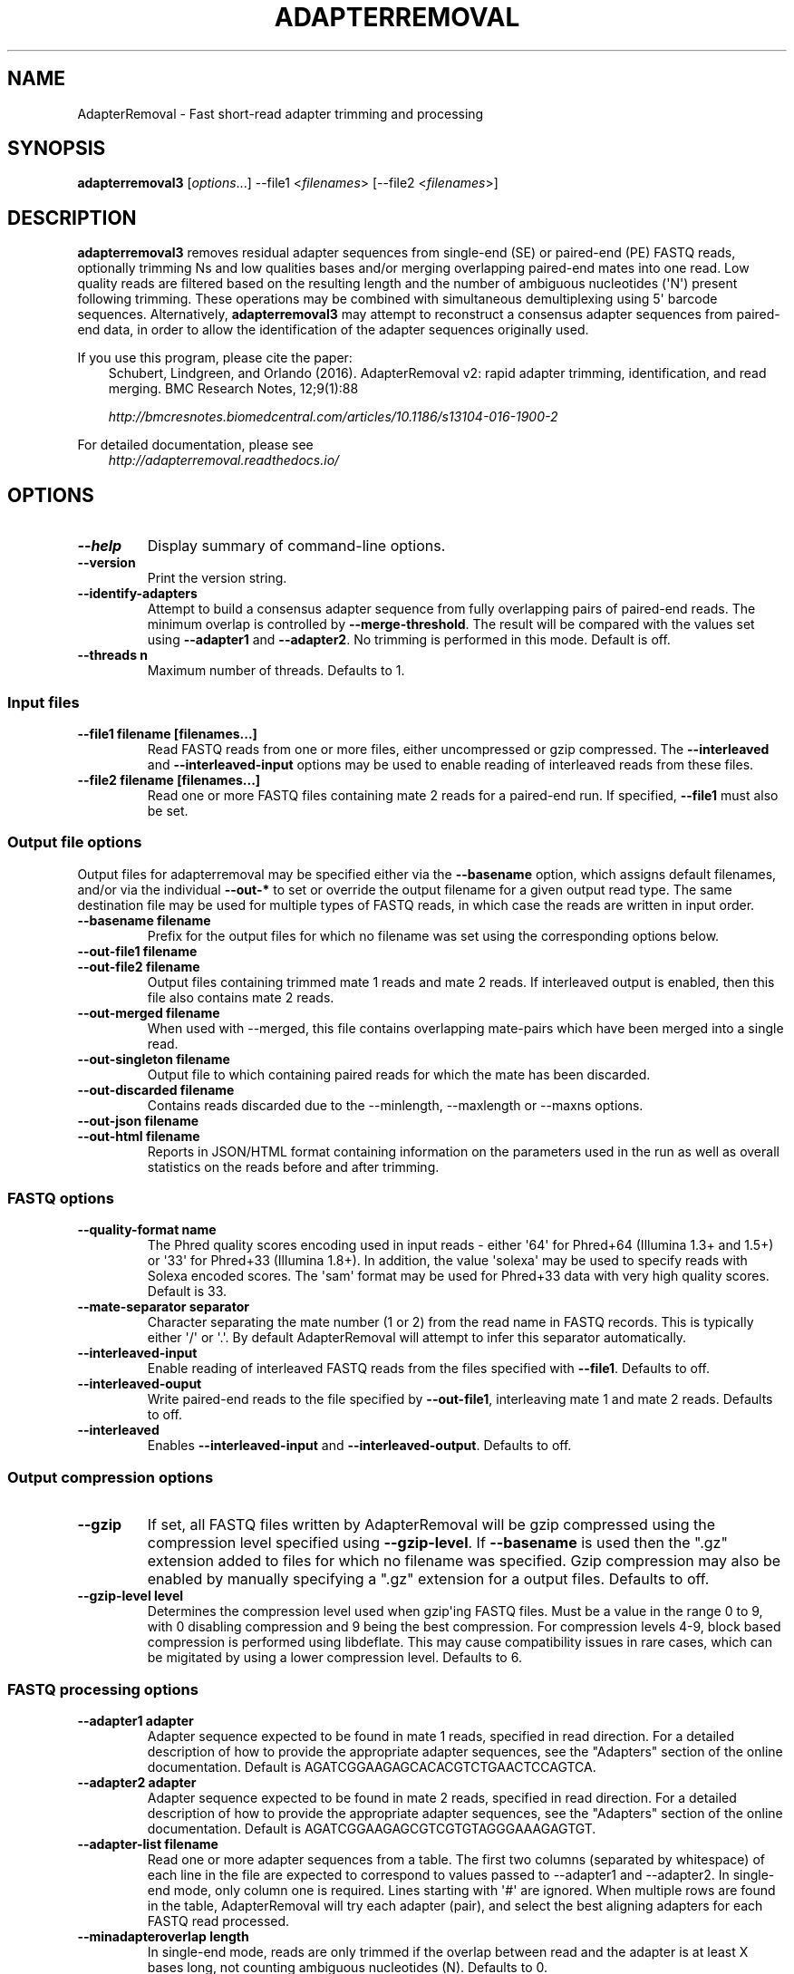 .\" Man page generated from reStructuredText.
.
.
.nr rst2man-indent-level 0
.
.de1 rstReportMargin
\\$1 \\n[an-margin]
level \\n[rst2man-indent-level]
level margin: \\n[rst2man-indent\\n[rst2man-indent-level]]
-
\\n[rst2man-indent0]
\\n[rst2man-indent1]
\\n[rst2man-indent2]
..
.de1 INDENT
.\" .rstReportMargin pre:
. RS \\$1
. nr rst2man-indent\\n[rst2man-indent-level] \\n[an-margin]
. nr rst2man-indent-level +1
.\" .rstReportMargin post:
..
.de UNINDENT
. RE
.\" indent \\n[an-margin]
.\" old: \\n[rst2man-indent\\n[rst2man-indent-level]]
.nr rst2man-indent-level -1
.\" new: \\n[rst2man-indent\\n[rst2man-indent-level]]
.in \\n[rst2man-indent\\n[rst2man-indent-level]]u
..
.TH "ADAPTERREMOVAL" "1" "Nov 01, 2022" "3.0.0" "AdapterRemoval"
.SH NAME
AdapterRemoval \- Fast short-read adapter trimming and processing
.SH SYNOPSIS
.sp
\fBadapterremoval3\fP [\fIoptions\fP\&...] \-\-file1 <\fIfilenames\fP> [\-\-file2 <\fIfilenames\fP>]
.SH DESCRIPTION
.sp
\fBadapterremoval3\fP removes residual adapter sequences from single\-end (SE) or paired\-end (PE) FASTQ reads, optionally trimming Ns and low qualities bases and/or merging overlapping paired\-end mates into one read. Low quality reads are filtered based on the resulting length and the number of ambiguous nucleotides (\(aqN\(aq) present following trimming. These operations may be combined with simultaneous demultiplexing using 5\(aq barcode sequences. Alternatively, \fBadapterremoval3\fP may attempt to reconstruct a consensus adapter sequences from paired\-end data, in order to allow the identification of the adapter sequences originally used.
.sp
If you use this program, please cite the paper:
.INDENT 0.0
.INDENT 3.5
Schubert, Lindgreen, and Orlando (2016). AdapterRemoval v2: rapid adapter trimming, identification, and read merging. BMC Research Notes, 12;9(1):88
.sp
\fI\%http://bmcresnotes.biomedcentral.com/articles/10.1186/s13104\-016\-1900\-2\fP
.UNINDENT
.UNINDENT
.sp
For detailed documentation, please see
.INDENT 0.0
.INDENT 3.5
\fI\%http://adapterremoval.readthedocs.io/\fP
.UNINDENT
.UNINDENT
.SH OPTIONS
.INDENT 0.0
.TP
.B \-\-help
Display summary of command\-line options.
.UNINDENT
.INDENT 0.0
.TP
.B \-\-version
Print the version string.
.UNINDENT
.INDENT 0.0
.TP
.B \-\-identify\-adapters
Attempt to build a consensus adapter sequence from fully overlapping pairs of paired\-end reads. The minimum overlap is controlled by \fB\-\-merge\-threshold\fP\&. The result will be compared with the values set using \fB\-\-adapter1\fP and \fB\-\-adapter2\fP\&. No trimming is performed in this mode. Default is off.
.UNINDENT
.INDENT 0.0
.TP
.B \-\-threads n
Maximum number of threads. Defaults to 1.
.UNINDENT
.SS Input files
.INDENT 0.0
.TP
.B \-\-file1 filename [filenames...]
Read FASTQ reads from one or more files, either uncompressed or gzip compressed. The \fB\-\-interleaved\fP and \fB\-\-interleaved\-input\fP  options may be used to enable reading of interleaved reads from these files.
.UNINDENT
.INDENT 0.0
.TP
.B \-\-file2 filename [filenames...]
Read one or more FASTQ files containing mate 2 reads for a paired\-end run. If specified, \fB\-\-file1\fP must also be set.
.UNINDENT
.SS Output file options
.sp
Output files for adapterremoval may be specified either via the \fB\-\-basename\fP option, which assigns default filenames, and/or via the individual \fB\-\-out\-*\fP to set or override the output filename for a given output read type. The same destination file may be used for multiple types of FASTQ reads, in which case the reads are written in input order.
.INDENT 0.0
.TP
.B \-\-basename filename
Prefix for the output files for which no filename was set using the corresponding options below.
.UNINDENT
.INDENT 0.0
.TP
.B \-\-out\-file1 filename
.UNINDENT
.INDENT 0.0
.TP
.B \-\-out\-file2 filename
Output files containing trimmed mate 1 reads and mate 2 reads. If interleaved output is enabled, then this file also contains mate 2 reads.
.UNINDENT
.INDENT 0.0
.TP
.B \-\-out\-merged filename
When used with \-\-merged, this file contains overlapping mate\-pairs which have been merged into a single read.
.UNINDENT
.INDENT 0.0
.TP
.B \-\-out\-singleton filename
Output file to which containing paired reads for which the mate has been discarded.
.UNINDENT
.INDENT 0.0
.TP
.B \-\-out\-discarded filename
Contains reads discarded due to the \-\-minlength, \-\-maxlength or \-\-maxns options.
.UNINDENT
.INDENT 0.0
.TP
.B \-\-out\-json filename
.UNINDENT
.INDENT 0.0
.TP
.B \-\-out\-html filename
Reports in JSON/HTML format containing information on the parameters used in the run as well as overall statistics on the reads before and after trimming.
.UNINDENT
.SS FASTQ options
.INDENT 0.0
.TP
.B \-\-quality\-format name
The Phred quality scores encoding used in input reads \- either \(aq64\(aq for Phred+64 (Illumina 1.3+ and 1.5+) or \(aq33\(aq for Phred+33 (Illumina 1.8+). In addition, the value \(aqsolexa\(aq may be used to specify reads with Solexa encoded scores. The \(aqsam\(aq format may be used for Phred+33 data with very high quality scores. Default is 33.
.UNINDENT
.INDENT 0.0
.TP
.B \-\-mate\-separator separator
Character separating the mate number (1 or 2) from the read name in FASTQ records. This is typically either \(aq/\(aq or \(aq.\(aq. By default AdapterRemoval will attempt to infer this separator automatically.
.UNINDENT
.INDENT 0.0
.TP
.B \-\-interleaved\-input
Enable reading of interleaved FASTQ reads from the files specified with \fB\-\-file1\fP\&. Defaults to off.
.UNINDENT
.INDENT 0.0
.TP
.B \-\-interleaved\-ouput
Write paired\-end reads to the file specified by \fB\-\-out\-file1\fP, interleaving mate 1 and mate 2 reads. Defaults to off.
.UNINDENT
.INDENT 0.0
.TP
.B \-\-interleaved
Enables \fB\-\-interleaved\-input\fP and \fB\-\-interleaved\-output\fP\&. Defaults to off.
.UNINDENT
.SS Output compression options
.INDENT 0.0
.TP
.B \-\-gzip
If set, all FASTQ files written by AdapterRemoval will be gzip compressed using the compression level specified using \fB\-\-gzip\-level\fP\&. If \fB\-\-basename\fP is used then the \(dq.gz\(dq extension added to files for which no filename was specified. Gzip compression may also be enabled by manually specifying a \(dq.gz\(dq extension for a output files. Defaults to off.
.UNINDENT
.INDENT 0.0
.TP
.B \-\-gzip\-level level
Determines the compression level used when gzip\(aqing FASTQ files. Must be a value in the range 0 to 9, with 0 disabling compression and 9 being the best compression. For compression levels 4\-9, block based compression is performed using libdeflate. This may cause compatibility issues in rare cases, which can be migitated by using a lower compression level. Defaults to 6.
.UNINDENT
.SS FASTQ processing options
.INDENT 0.0
.TP
.B \-\-adapter1 adapter
Adapter sequence expected to be found in mate 1 reads, specified in read direction. For a detailed description of how to provide the appropriate adapter sequences, see the \(dqAdapters\(dq section of the online documentation. Default is AGATCGGAAGAGCACACGTCTGAACTCCAGTCA.
.UNINDENT
.INDENT 0.0
.TP
.B \-\-adapter2 adapter
Adapter sequence expected to be found in mate 2 reads, specified in read direction. For a detailed description of how to provide the appropriate adapter sequences, see the \(dqAdapters\(dq section of the online documentation. Default is AGATCGGAAGAGCGTCGTGTAGGGAAAGAGTGT.
.UNINDENT
.INDENT 0.0
.TP
.B \-\-adapter\-list filename
Read one or more adapter sequences from a table. The first two columns (separated by whitespace) of each line in the file are expected to correspond to values passed to \-\-adapter1 and \-\-adapter2. In single\-end mode, only column one is required. Lines starting with \(aq#\(aq are ignored. When multiple rows are found in the table, AdapterRemoval will try each adapter (pair), and select the best aligning adapters for each FASTQ read processed.
.UNINDENT
.INDENT 0.0
.TP
.B \-\-minadapteroverlap length
In single\-end mode, reads are only trimmed if the overlap between read and the adapter is at least X bases long, not counting ambiguous nucleotides (N). Defaults to 0.
.UNINDENT
.INDENT 0.0
.TP
.B \-\-mm mismatchrate
The allowed fraction of mismatches allowed in the aligned region. If the value is less than 1, then the value is used directly. If \fB\(ga\-\-mismatchrate\fP is greater than 1, the rate is set to 1 / \fB\-\-mismatchrate\fP\&. The default setting is 3 when trimming adapters, corresponding to a maximum mismatch rate of 1/3, and 10 when using \fB\-\-identify\-adapters\fP\&.
.UNINDENT
.INDENT 0.0
.TP
.B \-\-shift n
To allow for missing bases in the 5\(aq end of the read, the program can let the alignment slip \fB\-\-shift\fP bases in the 5\(aq end. This corresponds to starting the alignment maximum \fB\-\-shift\fP nucleotides into read2 (for paired\-end) or the adapter (for single\-end). The default is 2.
.UNINDENT
.INDENT 0.0
.TP
.B \-\-merge
In paired\-end mode, merge overlapping mates into a single and recalculate the quality scores. The overlap needs to be at least \fB\-\-merge\-threshold\fP nucleotides, with a maximum number of mismatches determined by \fB\-\-mm\fP\&. This option has no effect in single\-end mode.
.UNINDENT
.INDENT 0.0
.TP
.B \-\-merge\-threshold length
The minimum overlap between mate 1 and mate 2 before the reads are merged into one, when collapsing paired\-end reads. Default is 11.
.UNINDENT
.INDENT 0.0
.TP
.B \-\-prefix\-read1 X
Adds the specified prefix to read 1 names. Default to no prefix.
.UNINDENT
.INDENT 0.0
.TP
.B \-\-prefix\-read2 X
Adds the specified prefix to read 2 names. Default to no prefix.
.UNINDENT
.INDENT 0.0
.TP
.B \-\-prefix\-merged X
Adds the specified prefix to merged read names. Default to no prefix.
.UNINDENT
.SS Quality trimming options
.INDENT 0.0
.TP
.B \-\-pre\-trim5p n [n]
Trim the 5\(aq of reads by a fixed amount after demultiplexing but before removing adapters. Specify one value to trim mate 1 and mate 2 reads the same amount, or two values separated by a space to trim each mate different amounts. Off by default.
.UNINDENT
.INDENT 0.0
.TP
.B \-\-pre\-trim3p n [n]
Trim the 3\(aq of reads by a fixed amount after demultiplexing but before removing adapters. See \fB\-\-pre\-trim5p\fP\&.
.UNINDENT
.INDENT 0.0
.TP
.B \-\-post\-trim5p n [n]
Trim the 5\(aq of reads by a fixed amount after removing adapters, but before carrying out quality based trimming. See \fB\-\-pre\-trim5p\fP\&.
.UNINDENT
.INDENT 0.0
.TP
.B \-\-post\-trim3p n [n]
Trim the 3\(aq of reads by a fixed amount after removing adapters, but before carrying out quality based trimming. See \fB\-\-pre\-trim5p\fP\&.
.UNINDENT
.INDENT 0.0
.TP
.B \-\-trim\-error\-rate rate
The threshold value used when performing trimming quality based trimming using the modified Mott\(aqs algorithm. A value of zero or less disables trimming; a value greater than one is assumed to be a Phred encoded error rate (e.g. 13 ~= 0.05). Default to 0.05.
.UNINDENT
.INDENT 0.0
.TP
.B \-\-pre\-trim\-polyx nucleotides
Enable trimming of poly\-X tails prior to read alignment and adapter trimming. Zero or more nucleotides (A, C, G, T) may be specified. Zero or more nucleotides may be specified after the option seperated by spaces, with zero nucleotides corresponding to all of A, C, G, and T. Defaults to no trimming.
.UNINDENT
.INDENT 0.0
.TP
.B \-\-post\-trim\-polyx nucleotides
Enable trimming of poly\-X tails after read alignment and adapter trimming/merging, but before trimming of low\-quality bases. Merged reads are not trimmed by this option (both ends are 5\(aq). See \fI\-\-pre\-trim\-polyx\fP\&. Off by default.
.UNINDENT
.INDENT 0.0
.TP
.B \-\-preserve5p
If set, bases at the 5p will not be trimmed by \fB\-\-trimns\fP, \fB\-\-trimqualities\fP, and \fB\-\-trimwindows\fP\&. Merged reads will not be quality trimmed when this option is enabled due to the 3\(aq ends being located inside the reads or overlapping the 5\(aq of the source sequences.
.UNINDENT
.SS Filtering options
.INDENT 0.0
.TP
.B \-\-maxns n
Discard reads containing more than \fB\-\-max\fP ambiguous bases (\(aqN\(aq) after trimming. Default is no maximum.
.UNINDENT
.INDENT 0.0
.TP
.B \-\-minlength length
Reads shorter than this length are discarded following trimming. Defaults to 15.
.UNINDENT
.INDENT 0.0
.TP
.B \-\-maxlength length
Reads longer than this length are discarded following trimming. Defaults to no maximum.
.UNINDENT
.SS Demultiplexing options
.INDENT 0.0
.TP
.B \-\-barcode\-list filename
Perform demultiplxing using table of one or two fixed\-length barcodes for SE or PE reads. The table is expected to contain 2 or 3 columns, the first of which represent the name of a given sample, and the second and third of which represent the mate 1 and (optionally) the mate 2 barcode sequence. For a detailed description, see the \(dqDemultiplexing\(dq section of the online documentation.
.UNINDENT
.INDENT 0.0
.TP
.B \-\-barcode\-mm n
.TP
.B Maximum number of mismatches allowed when counting mismatches in both the mate 1 and the mate 2 barcode for paired reads.
.UNINDENT
.INDENT 0.0
.TP
.B \-\-barcode\-mm\-r1 n
Maximum number of mismatches allowed for the mate 1 barcode; if not set, this value is equal to the \fB\-\-barcode\-mm\fP value; cannot be higher than the \fB\-\-barcode\-mm\fP value.
.UNINDENT
.INDENT 0.0
.TP
.B \-\-barcode\-mm\-r2 n
Maximum number of mismatches allowed for the mate 2 barcode; if not set, this value is equal to the \fB\-\-barcode\-mm\fP value; cannot be higher than the \fB\-\-barcode\-mm\fP value.
.UNINDENT
.INDENT 0.0
.TP
.B \-\-demultiplex\-only
Only carry out demultiplexing using the list of barcodes supplied with \-\-barcode\-list. No other processing is done.
.UNINDENT
.SH EXIT STATUS
.sp
AdapterRemoval exists with status 0 if the program ran succesfully, and with a non\-zero exit code if any errors were encountered. Do not use the output from AdapterRemoval if the program returned a non\-zero exit code!
.SH REPORTING BUGS
.sp
Please report any bugs using the AdapterRemoval issue\-tracker:
.sp
\fI\%https://github.com/MikkelSchubert/adapterremoval/issues\fP
.SH LICENSE
.sp
This program is free software; you can redistribute it and/or modify
it under the terms of the GNU General Public License as published by
the Free Software Foundation; either version 3 of the License, or
at your option any later version.
.sp
This program is distributed in the hope that it will be useful,
but WITHOUT ANY WARRANTY; without even the implied warranty of
MERCHANTABILITY or FITNESS FOR A PARTICULAR PURPOSE.  See the
GNU General Public License for more details.
.sp
You should have received a copy of the GNU General Public License
along with this program.  If not, see <\fI\%http://www.gnu.org/licenses/\fP>.
.SH AUTHOR
Mikkel Schubert; Stinus Lindgreen
.SH COPYRIGHT
2017, Mikkel Schubert; Stinus Lindgreen
.\" Generated by docutils manpage writer.
.
